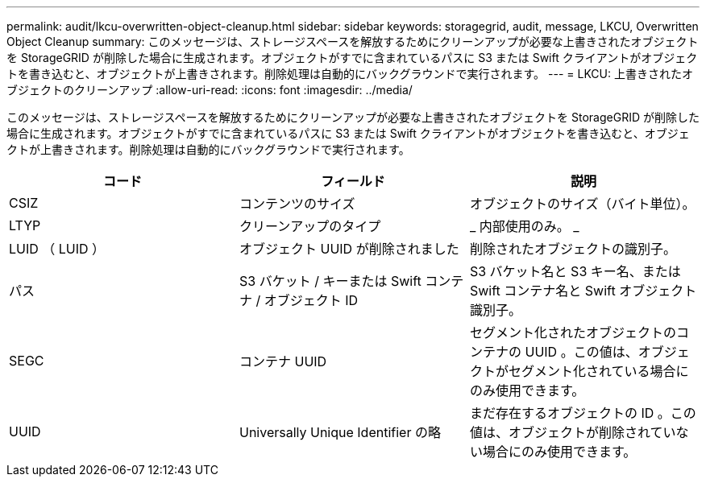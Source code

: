 ---
permalink: audit/lkcu-overwritten-object-cleanup.html 
sidebar: sidebar 
keywords: storagegrid, audit, message, LKCU, Overwritten Object Cleanup 
summary: このメッセージは、ストレージスペースを解放するためにクリーンアップが必要な上書きされたオブジェクトを StorageGRID が削除した場合に生成されます。オブジェクトがすでに含まれているパスに S3 または Swift クライアントがオブジェクトを書き込むと、オブジェクトが上書きされます。削除処理は自動的にバックグラウンドで実行されます。 
---
= LKCU: 上書きされたオブジェクトのクリーンアップ
:allow-uri-read: 
:icons: font
:imagesdir: ../media/


[role="lead"]
このメッセージは、ストレージスペースを解放するためにクリーンアップが必要な上書きされたオブジェクトを StorageGRID が削除した場合に生成されます。オブジェクトがすでに含まれているパスに S3 または Swift クライアントがオブジェクトを書き込むと、オブジェクトが上書きされます。削除処理は自動的にバックグラウンドで実行されます。

|===
| コード | フィールド | 説明 


 a| 
CSIZ
 a| 
コンテンツのサイズ
 a| 
オブジェクトのサイズ（バイト単位）。



 a| 
LTYP
 a| 
クリーンアップのタイプ
 a| 
_ 内部使用のみ。 _



 a| 
LUID （ LUID ）
 a| 
オブジェクト UUID が削除されました
 a| 
削除されたオブジェクトの識別子。



 a| 
パス
 a| 
S3 バケット / キーまたは Swift コンテナ / オブジェクト ID
 a| 
S3 バケット名と S3 キー名、または Swift コンテナ名と Swift オブジェクト識別子。



 a| 
SEGC
 a| 
コンテナ UUID
 a| 
セグメント化されたオブジェクトのコンテナの UUID 。この値は、オブジェクトがセグメント化されている場合にのみ使用できます。



 a| 
UUID
 a| 
Universally Unique Identifier の略
 a| 
まだ存在するオブジェクトの ID 。この値は、オブジェクトが削除されていない場合にのみ使用できます。

|===